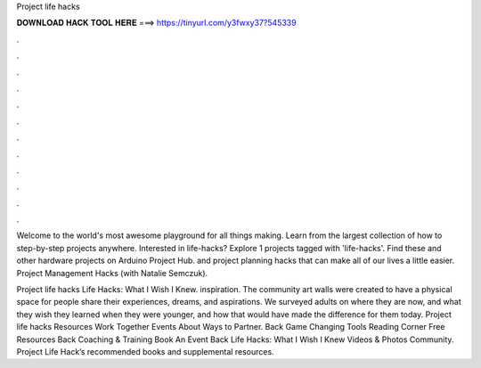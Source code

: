 Project life hacks



𝐃𝐎𝐖𝐍𝐋𝐎𝐀𝐃 𝐇𝐀𝐂𝐊 𝐓𝐎𝐎𝐋 𝐇𝐄𝐑𝐄 ===> https://tinyurl.com/y3fwxy37?545339



.



.



.



.



.



.



.



.



.



.



.



.

Welcome to the world's most awesome playground for all things making. Learn from the largest collection of how to step-by-step projects anywhere. Interested in life-hacks? Explore 1 projects tagged with 'life-hacks'. Find these and other hardware projects on Arduino Project Hub. and project planning hacks that can make all of our lives a little easier. Project Management Hacks (with Natalie Semczuk).

Project life hacks Life Hacks: What I Wish I Knew. inspiration. The community art walls were created to have a physical space for people share their experiences, dreams, and aspirations. We surveyed adults on where they are now, and what they wish they learned when they were younger, and how that would have made the difference for them today. Project life hacks Resources Work Together Events About Ways to Partner. Back Game Changing Tools Reading Corner Free Resources Back Coaching & Training Book An Event Back Life Hacks: What I Wish I Knew Videos & Photos Community. Project Life Hack’s recommended books and supplemental resources.
